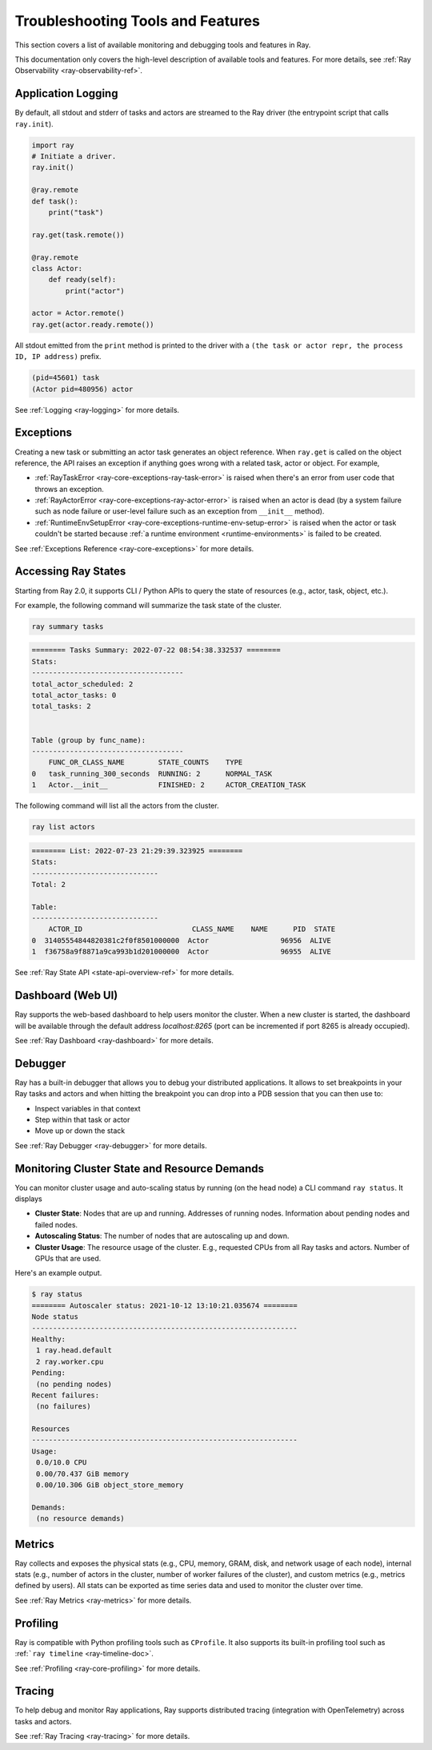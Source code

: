 Troubleshooting Tools and Features
==================================

This section covers a list of available monitoring and debugging tools and features in Ray.

This documentation only covers the high-level description of available tools and features. For more details, see :ref:`Ray Observability <ray-observability-ref>`.

Application Logging
-------------------
By default, all stdout and stderr of tasks and actors are streamed to the Ray driver (the entrypoint script that calls ``ray.init``).

.. code-block:: python

    import ray
    # Initiate a driver.
    ray.init()

    @ray.remote
    def task():
        print("task")

    ray.get(task.remote())

    @ray.remote
    class Actor:
        def ready(self):
            print("actor")
    
    actor = Actor.remote()
    ray.get(actor.ready.remote())

All stdout emitted from the ``print`` method is printed to the driver with a ``(the task or actor repr, the process ID, IP address)`` prefix.

.. code-block:: bash

    (pid=45601) task
    (Actor pid=480956) actor

See :ref:`Logging <ray-logging>` for more details.

Exceptions
----------
Creating a new task or submitting an actor task generates an object reference. When ``ray.get`` is called on the object reference,
the API raises an exception if anything goes wrong with a related task, actor or object. For example,

- :ref:`RayTaskError <ray-core-exceptions-ray-task-error>` is raised when there's an error from user code that throws an exception.
- :ref:`RayActorError <ray-core-exceptions-ray-actor-error>` is raised when an actor is dead (by a system failure such as node failure or user-level failure such as an exception from ``__init__`` method). 
- :ref:`RuntimeEnvSetupError <ray-core-exceptions-runtime-env-setup-error>` is raised when the actor or task couldn't be started because :ref:`a runtime environment <runtime-environments>` is failed to be created.

See :ref:`Exceptions Reference <ray-core-exceptions>` for more details.

Accessing Ray States
--------------------
Starting from Ray 2.0, it supports CLI / Python APIs to query the state of resources (e.g., actor, task, object, etc.).

For example, the following command will summarize the task state of the cluster.

.. code-block:: bash

    ray summary tasks

.. code-block:: text

    ======== Tasks Summary: 2022-07-22 08:54:38.332537 ========
    Stats:
    ------------------------------------
    total_actor_scheduled: 2
    total_actor_tasks: 0
    total_tasks: 2


    Table (group by func_name):
    ------------------------------------
        FUNC_OR_CLASS_NAME        STATE_COUNTS    TYPE
    0   task_running_300_seconds  RUNNING: 2      NORMAL_TASK
    1   Actor.__init__            FINISHED: 2     ACTOR_CREATION_TASK

The following command will list all the actors from the cluster.

.. code-block:: bash

    ray list actors

.. code-block:: text

    ======== List: 2022-07-23 21:29:39.323925 ========
    Stats:
    ------------------------------
    Total: 2

    Table:
    ------------------------------
        ACTOR_ID                          CLASS_NAME    NAME      PID  STATE
    0  31405554844820381c2f0f8501000000  Actor                 96956  ALIVE
    1  f36758a9f8871a9ca993b1d201000000  Actor                 96955  ALIVE

See :ref:`Ray State API <state-api-overview-ref>` for more details.

Dashboard (Web UI)
------------------
Ray supports the web-based dashboard to help users monitor the cluster. When a new cluster is started, the dashboard will be available
through the default address `localhost:8265` (port can be incremented if port 8265 is already occupied).

See :ref:`Ray Dashboard <ray-dashboard>` for more details.

Debugger
--------
Ray has a built-in debugger that allows you to debug your distributed applications. It allows
to set breakpoints in your Ray tasks and actors and when hitting the breakpoint you can
drop into a PDB session that you can then use to:

- Inspect variables in that context
- Step within that task or actor
- Move up or down the stack

See :ref:`Ray Debugger <ray-debugger>` for more details.

Monitoring Cluster State and Resource Demands
---------------------------------------------
You can monitor cluster usage and auto-scaling status by running (on the head node) a CLI command ``ray status``. It displays

- **Cluster State**: Nodes that are up and running. Addresses of running nodes. Information about pending nodes and failed nodes.
- **Autoscaling Status**: The number of nodes that are autoscaling up and down.
- **Cluster Usage**: The resource usage of the cluster. E.g., requested CPUs from all Ray tasks and actors. Number of GPUs that are used.

Here's an example output.

.. code-block:: shell

   $ ray status
   ======== Autoscaler status: 2021-10-12 13:10:21.035674 ========
   Node status
   ---------------------------------------------------------------
   Healthy:
    1 ray.head.default
    2 ray.worker.cpu
   Pending:
    (no pending nodes)
   Recent failures:
    (no failures)

   Resources
   ---------------------------------------------------------------
   Usage:
    0.0/10.0 CPU
    0.00/70.437 GiB memory
    0.00/10.306 GiB object_store_memory

   Demands:
    (no resource demands)

Metrics
-------
Ray collects and exposes the physical stats (e.g., CPU, memory, GRAM, disk, and network usage of each node), 
internal stats (e.g., number of actors in the cluster, number of worker failures of the cluster), 
and custom metrics (e.g., metrics defined by users). All stats can be exported as time series data and used
to monitor the cluster over time. 

See :ref:`Ray Metrics <ray-metrics>` for more details.

Profiling
---------
Ray is compatible with Python profiling tools such as ``CProfile``. It also supports its built-in profiling tool such as :ref:```ray timeline`` <ray-timeline-doc>`. 

See :ref:`Profiling <ray-core-profiling>` for more details.

Tracing
-------
To help debug and monitor Ray applications, Ray supports distributed tracing (integration with OpenTelemetry) across tasks and actors.

See :ref:`Ray Tracing <ray-tracing>` for more details.